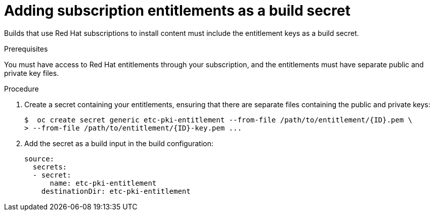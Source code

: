 // Module included in the following assemblies:
//
//* builds/running-entitled-builds.adoc

[id="builds-source-secrets-entitlements_{context}"]
= Adding subscription entitlements as a build secret

[role="_abstract"]
Builds that use Red Hat subscriptions to install content must include the entitlement keys as a build secret.

.Prerequisites

You must have access to Red Hat entitlements through your subscription, and the entitlements must have separate public and private key files.

.Procedure

. Create a secret containing your entitlements, ensuring that there are separate files containing the public and private keys:
+
[source,terminal]
----
$  oc create secret generic etc-pki-entitlement --from-file /path/to/entitlement/{ID}.pem \
> --from-file /path/to/entitlement/{ID}-key.pem ...
----

. Add the secret as a build input in the build configuration:
+
[source,yaml]
----
source:
  secrets:
  - secret:
      name: etc-pki-entitlement
    destinationDir: etc-pki-entitlement
----
